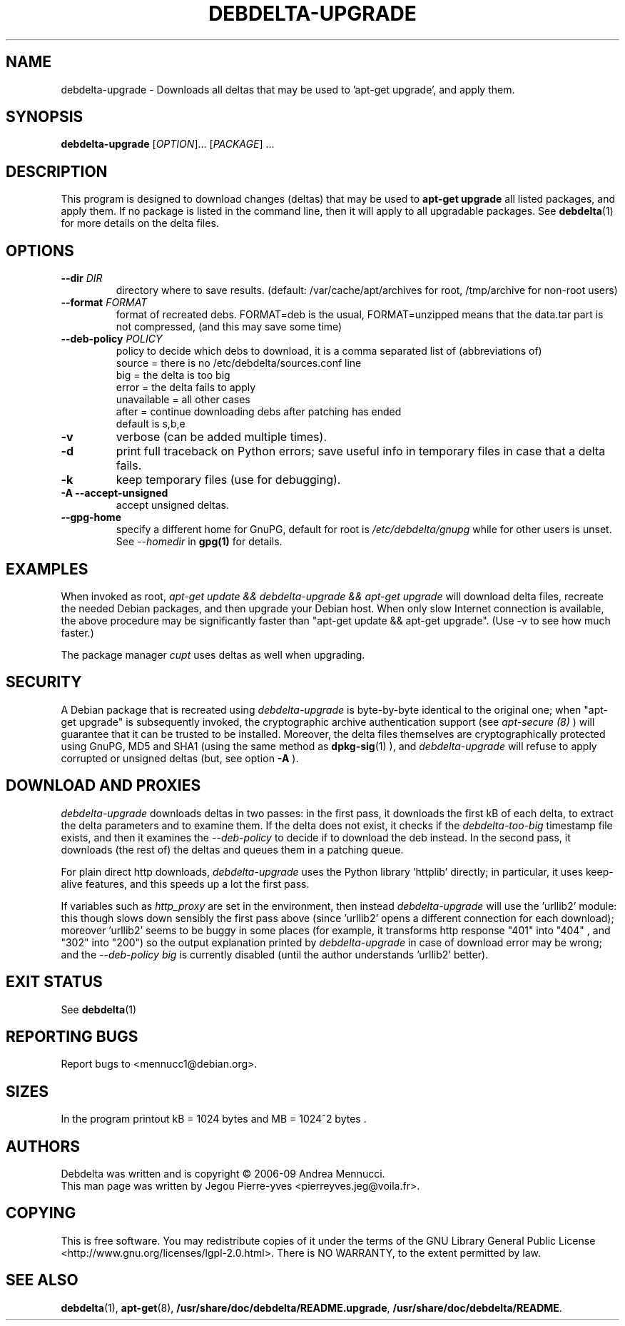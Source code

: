 .TH DEBDELTA-UPGRADE "1" "aug 2009" "debdelta-upgrade" "User Commands"

.SH NAME

debdelta-upgrade \- Downloads all deltas that may be used to 'apt-get
upgrade', and apply them. 

.SH SYNOPSIS

.B debdelta-upgrade
[\fIOPTION\fR]... [\fIPACKAGE\fR] ...

.SH DESCRIPTION

This program is designed to download changes (deltas) that may be used to 
.B apt-get upgrade
all listed packages, and apply them.
If no package is listed in the command line, then it will apply to all upgradable packages. See
.BR debdelta (1)
for more details on the delta files.

.SH OPTIONS

.TP
\fB\-\-dir \fIDIR
directory where to save results.
(default: /var/cache/apt/archives for root, 
/tmp/archive for non-root users)
.TP
\fB\-\-format \fIFORMAT
format of recreated debs. FORMAT=deb is the usual,
FORMAT=unzipped means that the data.tar part is not compressed,
(and this may save some time)
.TP
\fB\-\-deb\-policy \fIPOLICY
policy to decide which debs to download,
it is a comma separated list of (abbreviations of)
    source =  there is no /etc/debdelta/sources.conf line
    big =  the delta is too big
    error =  the delta fails to apply
    unavailable = all other cases
    after = continue downloading debs after patching has ended
  default is s,b,e
.TP
\fB\-v
verbose (can be added multiple times).
.TP
\fB\-d
print full traceback on Python errors; save useful info in temporary files 
in case that a delta fails.
.TP
\fB\-k
keep temporary files (use for debugging).
.TP
.B \-A \--accept-unsigned
accept unsigned deltas.
.TP
.BI \--gpg-home 
specify a different home for GnuPG,
default for root is
.I /etc/debdelta/gnupg
while for other users is unset. See 
.I --homedir
in 
.BR gpg(1)
for details.

.SH EXAMPLES

When invoked as root,
.I apt-get update && debdelta-upgrade && apt-get upgrade
will download delta files, recreate the needed Debian 
packages, and then upgrade your Debian host. When only
slow Internet connection is available, the above procedure may
be significantly faster than "apt-get update && apt-get upgrade".
(Use -v to see how much faster.)

The package manager 
.I cupt
uses deltas as well when upgrading.

.SH SECURITY

A Debian package that is recreated using
.I debdelta-upgrade
is byte-by-byte
identical to the original one; when  "apt-get upgrade"
is subsequently invoked, the cryptographic
archive authentication support (see 
.I apt-secure (8)
) will guarantee that it can be trusted to be installed.  Moreover,
the delta files themselves are cryptographically protected using GnuPG,
MD5 and SHA1 (using the same method as
.BR dpkg-sig (1)
), and 
.I debdelta-upgrade
will refuse to apply corrupted or unsigned deltas (but, see option
.B -A
).

.SH DOWNLOAD AND PROXIES

.I debdelta-upgrade
downloads deltas in two passes: in the first pass, it downloads the
first kB of each delta, to extract the delta parameters and
to examine them. If the delta does not exist, it checks
if the 
.I debdelta-too-big
timestamp file exists, and then it examines the
.I \-\-deb\-policy
to decide if to download the deb instead.
In the second pass, it downloads (the rest of) the 
deltas and queues them in a patching queue.

For plain direct http downloads,
.I debdelta-upgrade
uses the Python library 'httplib'
directly; in particular, it uses keep-alive
features, and this speeds up a lot the first pass.

If  variables such as
.I http_proxy
are set in the environment,  then instead 
.I debdelta-upgrade
will use the 'urllib2' module: this 
though slows down sensibly the first pass above
(since 'urllib2' opens a different connection for
each download); moreover 'urllib2' seems
to be buggy in some places
(for example, it transforms http response 
"401"  into "404" , and "302" into "200")
so the output explanation printed by
.I debdelta-upgrade
in case of download error may be wrong; and the
.I \-\-deb\-policy
.I "big"
is currently disabled (until the author understands 'urllib2'
better).

.SH EXIT STATUS

See 
.BR debdelta (1)

.SH "REPORTING BUGS"

Report bugs to <mennucc1@debian.org>.

.SH "SIZES"

In the program printout  kB = 1024 bytes and MB = 1024^2 bytes .

.SH AUTHORS

Debdelta was written and is copyright \(co 2006-09 Andrea Mennucci.
.br
This man page was written by Jegou Pierre-yves  <pierreyves.jeg@voila.fr>.
.SH COPYING
This is free software.  You may redistribute copies of it under the terms of
the GNU Library General Public License 
<http://www.gnu.org/licenses/lgpl-2.0.html>.
There is NO WARRANTY, to the extent permitted by law.

.SH "SEE ALSO"

.BR debdelta (1),
.BR apt-get (8),
.BR /usr/share/doc/debdelta/README.upgrade ,
.BR /usr/share/doc/debdelta/README .
